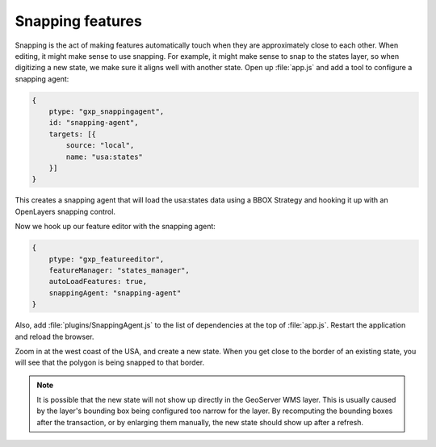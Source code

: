 .. _apps.sdk.client.dev.editor.snapping:

Snapping features
=================

Snapping is the act of making features automatically touch when they are approximately close to each other.  When editing, it might make sense to use snapping.  For example, it might make sense to snap to the states layer, so when digitizing a new state, we make sure it aligns well with another state. Open up :file:`app.js` and add a tool to configure a snapping agent:

.. code-block:: javascript

    {
        ptype: "gxp_snappingagent",
        id: "snapping-agent",
        targets: [{
            source: "local",
            name: "usa:states"
        }]
    }

This creates a snapping agent that will load the usa:states data using a BBOX Strategy and hooking it up with an OpenLayers snapping control.

Now we hook up our feature editor with the snapping agent:

.. code-block:: javascript

    {
        ptype: "gxp_featureeditor",
        featureManager: "states_manager",
        autoLoadFeatures: true,
        snappingAgent: "snapping-agent"
    }

Also, add :file:`plugins/SnappingAgent.js` to the list of dependencies at the top of :file:`app.js`.  Restart the application and reload the browser.

Zoom in at the west coast of the USA, and create a new state. When you get close to the border of an existing state, you will see that the polygon is being snapped to that border. 

.. note:: It is possible that the new state will not show up directly in the GeoServer WMS layer.  This is usually caused by the layer's bounding box being configured too narrow for the layer. By recomputing the bounding boxes after the transaction, or by enlarging them manually, the new state should show up after a refresh.

